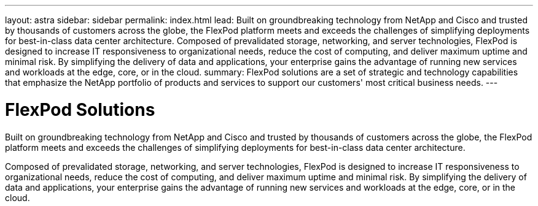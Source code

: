 ---
layout: astra
sidebar: sidebar
permalink: index.html
lead: Built on groundbreaking technology from NetApp and Cisco and trusted by thousands of customers across the globe, the FlexPod platform meets and exceeds the challenges of simplifying deployments for best-in-class data center architecture. Composed of prevalidated storage, networking, and server technologies, FlexPod is designed to increase IT responsiveness to organizational needs, reduce the cost of computing, and deliver maximum uptime and minimal risk. By simplifying the delivery of data and applications, your enterprise gains the advantage of running new services and workloads at the edge, core, or in the cloud.
summary: FlexPod solutions are a set of strategic and technology capabilities that emphasize the NetApp portfolio of products and services to support our customers' most critical business needs.
---

= FlexPod Solutions
:hardbreaks:
:nofooter:
:icons: font
:linkattrs:
:imagesdir: ./media/

Built on groundbreaking technology from NetApp and Cisco and trusted by thousands of customers across the globe, the FlexPod platform meets and exceeds the challenges of simplifying deployments for best-in-class data center architecture.

Composed of prevalidated storage, networking, and server technologies, FlexPod is designed to increase IT responsiveness to organizational needs, reduce the cost of computing, and deliver maximum uptime and minimal risk. By simplifying the delivery of data and applications, your enterprise gains the advantage of running new services and workloads at the edge, core, or in the cloud.
